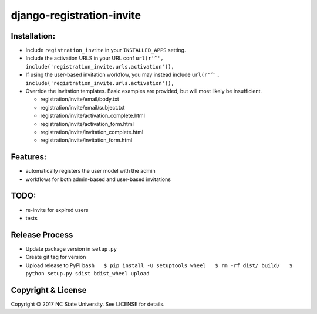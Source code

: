 django-registration-invite
==========================

|Build Status| |Codecov| |Version| |License|

Installation:
-------------

-  Include ``registration_invite`` in your ``INSTALLED_APPS`` setting.
-  Include the activation URLS in your URL conf
   ``url(r'^', include('registration_invite.urls.activation')),``
-  If using the user-based invitation workflow, you may instead include
   ``url(r'^', include('registration_invite.urls.activation')),``
-  Override the invitation templates. Basic examples are provided, but
   will most likely be insufficient.

   -  registration/invite/email/body.txt
   -  registration/invite/email/subject.txt
   -  registration/invite/activation_complete.html
   -  registration/invite/activation_form.html
   -  registration/invite/invitation_complete.html
   -  registration/invite/invitation_form.html

Features:
---------

-  automatically registers the user model with the admin
-  workflows for both admin-based and user-based invitations

TODO:
-----

-  re-invite for expired users
-  tests

Release Process
---------------

-  Update package version in ``setup.py``
-  Create git tag for version
-  Upload release to PyPI
   ``bash   $ pip install -U setuptools wheel   $ rm -rf dist/ build/   $ python setup.py sdist bdist_wheel upload``

Copyright & License
-------------------

Copyright © 2017 NC State University. See LICENSE for details.

.. |Build Status| image:: https://travis-ci.org/rpkilby/django-registration-invite.svg?branch=master
   :target: https://travis-ci.org/rpkilby/django-registration-invite
.. |Codecov| image:: https://codecov.io/gh/rpkilby/django-registration-invite/branch/master/graph/badge.svg
   :target: https://codecov.io/gh/rpkilby/django-registration-invite
.. |Version| image:: https://img.shields.io/pypi/v/django-registration-invite.svg
   :target: https://pypi.python.org/pypi/django-registration-invite
.. |License| image:: https://img.shields.io/pypi/l/django-registration-invite.svg
   :target: https://pypi.python.org/pypi/django-registration-invite


